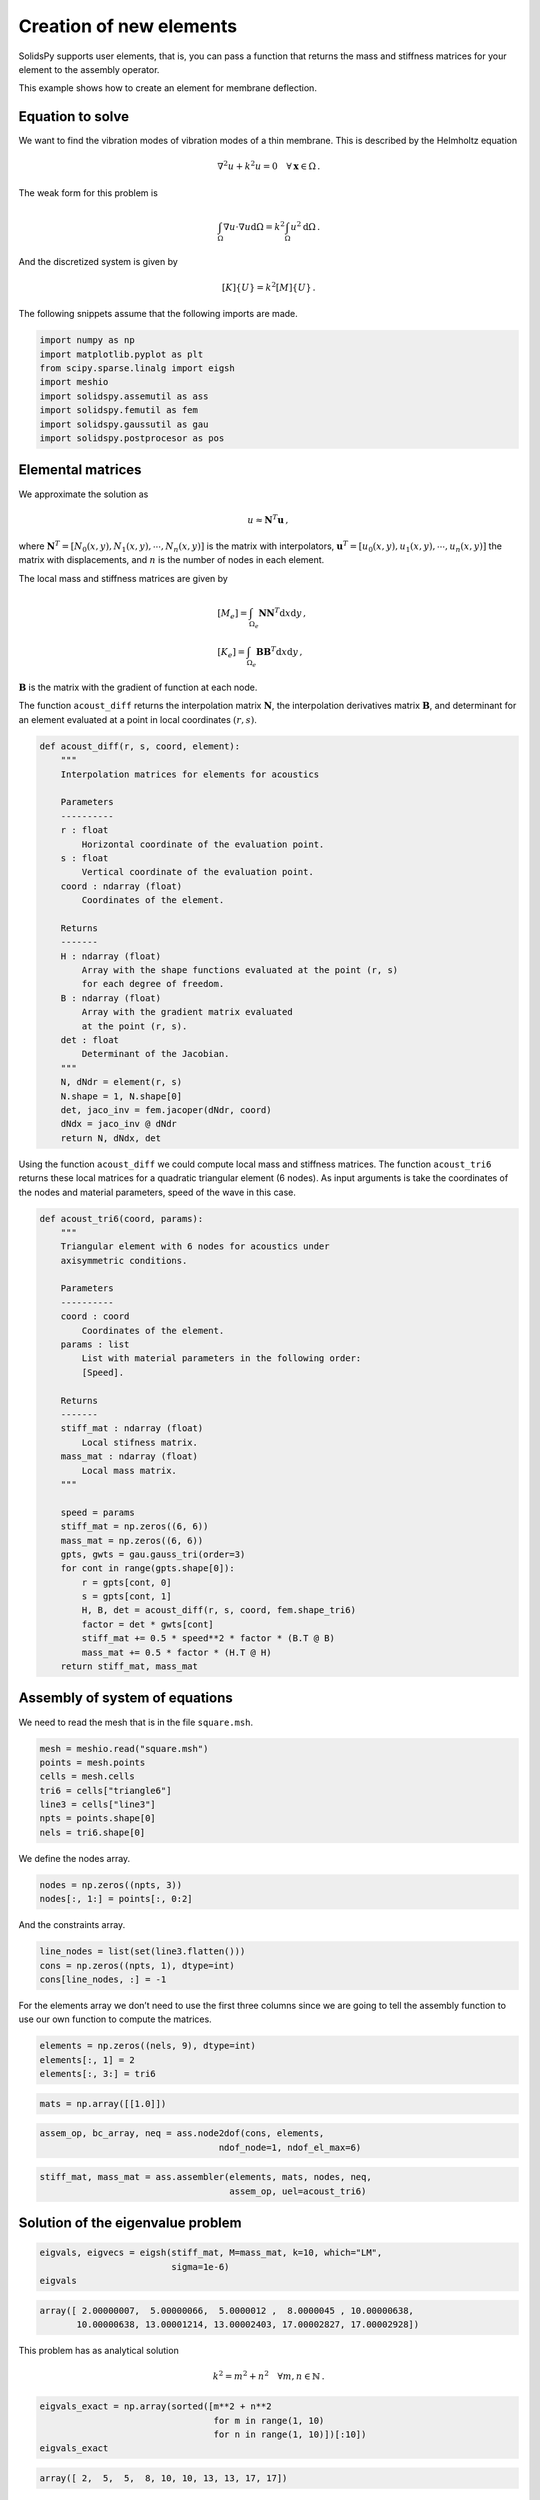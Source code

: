 Creation of new elements
========================

SolidsPy supports user elements, that is, you can pass a function that
returns the mass and stiffness matrices for your element to the assembly
operator.

This example shows how to create an element for membrane deflection.

Equation to solve
-----------------

We want to find the vibration modes of vibration modes of a thin
membrane. This is described by the Helmholtz equation

.. math:: \nabla^2 u + k^2 u = 0\quad \forall \mathbf{x} \in \Omega\, .

The weak form for this problem is

.. math::


   \int_\Omega \nabla u \cdot \nabla u \mathrm{d}\Omega
   = k^2 \int_\Omega u^2 \mathrm{d}\Omega\, .

And the discretized system is given by

.. math:: [K]\{U\} = k^2[M]\{U\}\, .

The following snippets assume that the following imports are made.

.. code:: ipython3

    import numpy as np
    import matplotlib.pyplot as plt
    from scipy.sparse.linalg import eigsh
    import meshio
    import solidspy.assemutil as ass
    import solidspy.femutil as fem
    import solidspy.gaussutil as gau
    import solidspy.postprocesor as pos

Elemental matrices
------------------

We approximate the solution as

.. math:: u \approx \mathbf{N}^T \mathbf{u}\, ,

where :math:`\mathbf{N}^T = [N_0(x, y), N_1(x, y), \cdots, N_n(x, y)]`
is the matrix with interpolators,
:math:`\mathbf{u}^T = [u_0(x, y), u_1(x, y), \cdots, u_n(x, y)]` the
matrix with displacements, and :math:`n` is the number of nodes in each
element.

The local mass and stiffness matrices are given by

.. math::

    \begin{align}
    &[M_e] = \int_{\Omega_e} \mathbf{N} \mathbf{N}^T \mathrm{d}x \mathrm{d}y\, ,\\
    &[K_e] = \int_{\Omega_e} \mathbf{B} \mathbf{B}^T \mathrm{d}x \mathrm{d}y\, ,
    \end{align}

:math:`\mathbf{B}` is the matrix with the gradient of function at each
node.

The function ``acoust_diff`` returns the interpolation matrix
:math:`\mathbf{N}`, the interpolation derivatives matrix
:math:`\mathbf{B}`, and determinant for an element evaluated at a point
in local coordinates :math:`(r, s)`.

.. code:: ipython3

    def acoust_diff(r, s, coord, element):
        """
        Interpolation matrices for elements for acoustics
    
        Parameters
        ----------
        r : float
            Horizontal coordinate of the evaluation point.
        s : float
            Vertical coordinate of the evaluation point.
        coord : ndarray (float)
            Coordinates of the element.
    
        Returns
        -------
        H : ndarray (float)
            Array with the shape functions evaluated at the point (r, s)
            for each degree of freedom.
        B : ndarray (float)
            Array with the gradient matrix evaluated
            at the point (r, s).
        det : float
            Determinant of the Jacobian.
        """
        N, dNdr = element(r, s)
        N.shape = 1, N.shape[0]
        det, jaco_inv = fem.jacoper(dNdr, coord)
        dNdx = jaco_inv @ dNdr
        return N, dNdx, det

Using the function ``acoust_diff`` we could compute local mass and
stiffness matrices. The function ``acoust_tri6`` returns these local
matrices for a quadratic triangular element (6 nodes). As input
arguments is take the coordinates of the nodes and material parameters,
speed of the wave in this case.

.. code:: ipython3

    def acoust_tri6(coord, params):
        """
        Triangular element with 6 nodes for acoustics under
        axisymmetric conditions.
    
        Parameters
        ----------
        coord : coord
            Coordinates of the element.
        params : list
            List with material parameters in the following order:
            [Speed].
    
        Returns
        -------
        stiff_mat : ndarray (float)
            Local stifness matrix.
        mass_mat : ndarray (float)
            Local mass matrix.
        """
        
        speed = params
        stiff_mat = np.zeros((6, 6))
        mass_mat = np.zeros((6, 6))
        gpts, gwts = gau.gauss_tri(order=3)
        for cont in range(gpts.shape[0]):
            r = gpts[cont, 0]
            s = gpts[cont, 1]
            H, B, det = acoust_diff(r, s, coord, fem.shape_tri6)
            factor = det * gwts[cont]
            stiff_mat += 0.5 * speed**2 * factor * (B.T @ B)
            mass_mat += 0.5 * factor * (H.T @ H)
        return stiff_mat, mass_mat

Assembly of system of equations
-------------------------------

We need to read the mesh that is in the file ``square.msh``.

.. code:: ipython3

    mesh = meshio.read("square.msh")
    points = mesh.points
    cells = mesh.cells
    tri6 = cells["triangle6"]
    line3 = cells["line3"]
    npts = points.shape[0]
    nels = tri6.shape[0]

We define the nodes array.

.. code:: ipython3

    nodes = np.zeros((npts, 3))
    nodes[:, 1:] = points[:, 0:2] 

And the constraints array.

.. code:: ipython3

    line_nodes = list(set(line3.flatten()))
    cons = np.zeros((npts, 1), dtype=int)
    cons[line_nodes, :] = -1

For the elements array we don’t need to use the first three columns
since we are going to tell the assembly function to use our own function
to compute the matrices.

.. code:: ipython3

    elements = np.zeros((nels, 9), dtype=int)
    elements[:, 1] = 2
    elements[:, 3:] = tri6

.. code:: ipython3

    mats = np.array([[1.0]])

.. code:: ipython3

    assem_op, bc_array, neq = ass.node2dof(cons, elements,
                                      ndof_node=1, ndof_el_max=6)

.. code:: ipython3

    stiff_mat, mass_mat = ass.assembler(elements, mats, nodes, neq,
                                        assem_op, uel=acoust_tri6)

Solution of the eigenvalue problem
----------------------------------

.. code:: ipython3

    eigvals, eigvecs = eigsh(stiff_mat, M=mass_mat, k=10, which="LM",
                             sigma=1e-6)
    eigvals


.. code::

    array([ 2.00000007,  5.00000066,  5.0000012 ,  8.0000045 , 10.00000638,
           10.00000638, 13.00001214, 13.00002403, 17.00002827, 17.00002928])



This problem has as analytical solution

.. math:: k^2 = m^2 + n^2\quad \forall m, n\in \mathbb{N}\, .

.. code:: ipython3

    eigvals_exact = np.array(sorted([m**2 + n**2
                                     for m in range(1, 10)
                                     for n in range(1, 10)])[:10])
    eigvals_exact


.. code::

    array([ 2,  5,  5,  8, 10, 10, 13, 13, 17, 17])

We can compare them in a plot.

.. code:: ipython3

    plt.plot(eigvals_exact, "ko")
    plt.plot(eigvals, "r.")
    plt.xlabel("Eigenvalue number")
    plt.ylabel("Eigenvale")

.. figure:: img/membrane_eigs.png
   :alt: Analytic vs. numerical results.
   :width: 800 px


Visualization
-------------

Let us visualize the first vibration mode. For that we first need to
complete the solution vector with ``pos.complete_disp`` and then
``pos.plot_node_field``.

.. code:: ipython3

    sol = pos.complete_disp(bc_array, nodes, eigvecs[:, 0], ndof_node=1)

.. code:: ipython3

    pos.plot_node_field(sol[:, 0], nodes, elements)

.. figure:: img/membrane_mode1.png
   :alt: First vibration mode for the membrane.
   :width: 800 px

Finally, we can complete all the eigenvectors and export the results to
a VTK file.

.. code:: ipython3

    for cont in range(10):
        aux = pos.complete_disp(bc_array, nodes, eigvecs[:, cont],
                          ndof_node=1)
        mesh.point_data["mode_%d" % cont] = aux
    
    meshio.write("membrane.vtk", mesh)

